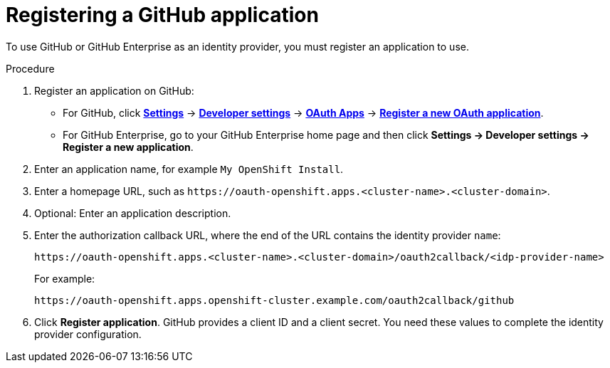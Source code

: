 // Module included in the following assemblies:
//
// * authentication/identity_providers/configuring-github-identity-provider.adoc

:_mod-docs-content-type: PROCEDURE
[id="identity-provider-registering-github_{context}"]
= Registering a GitHub application

To use GitHub or GitHub Enterprise as an identity provider, you must register
an application to use.

.Procedure

. Register an application on GitHub:
** For GitHub, click https://github.com/settings/profile[*Settings*] ->
https://github.com/settings/apps[*Developer settings*] ->
https://github.com/settings/developers[*OAuth Apps*] ->
https://github.com/settings/applications/new[*Register a new OAuth application*].
** For GitHub Enterprise, go to your GitHub Enterprise home page and then click
*Settings -> Developer settings -> Register a new application*.
. Enter an application name, for example `My OpenShift Install`.
. Enter a homepage URL, such as
`\https://oauth-openshift.apps.<cluster-name>.<cluster-domain>`.
. Optional: Enter an application description.
. Enter the authorization callback URL, where the end of the URL contains the
identity provider `name`:
+
----
https://oauth-openshift.apps.<cluster-name>.<cluster-domain>/oauth2callback/<idp-provider-name>
----
+
For example:
+
----
https://oauth-openshift.apps.openshift-cluster.example.com/oauth2callback/github
----
. Click *Register application*. GitHub provides a client ID and a client secret.
You need these values to complete the identity provider configuration.
